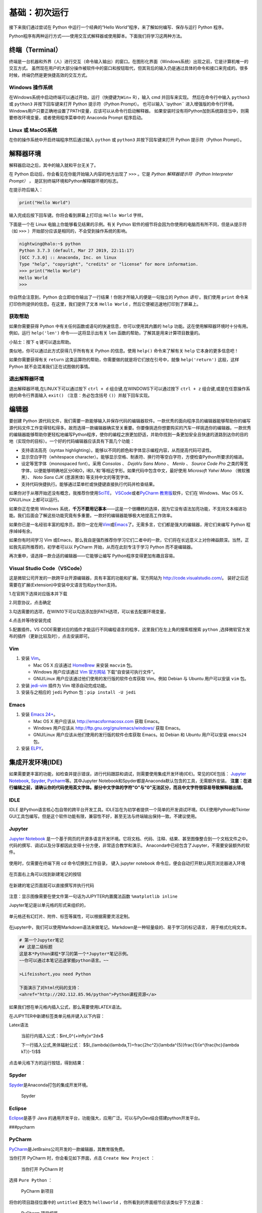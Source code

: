 基础：初次运行
================

接下来我们通过尝试在 Python 中运行一个经典的“Hello
World”程序，来了解如何编写、保存与运行 Python 程序。

Python程序有两种运行方式——使用交互式解释器或使用脚本。下面我们将学习这两种方法。

终端（Terminal）
----------------

终端是一台机器和外界（人）进行交互（命令输入输出）的窗口。在图形化界面（Windows系统）出现之前，它是计算机唯一的交互方式。
虽然现在用户的大部分操作被软件中的窗口和按钮取代，但其背后的输入仍是通过具体的命令和接口来完成的。很多时候，终端仍然是更快捷高效的交互方式。

Windows 操作系统
~~~~~~~~~~~~~~~~ 

在Windows系统中启动终端可以通过\ ``开始``\ ，\ ``运行``\ （快捷键为\ ``Win``\ +
R），输入 cmd 并回车来实现。 然后在命令行中输入 ``python3`` 或 ``python3``
并按下回车键来打开 Python 提示符（Python Prompt）。
也可以输入``ipython`` 进入增强版的命令行环境。
Windows用户只要正确地设置了PATH变量，应该可以从命令行启动解释器。
如果安装时没有将Python加到系统路径当中，则需要修改环境变量，或者使用程序菜单中的 Anaconda
Prompt 程序启动。

Linux 或 MacOS系统
~~~~~~~~~~~~~~~~~~

在你的操作系统中开启终端程序然后通过输入 ``python`` 或 ``python3`` 并按下回车键来打开
Python 提示符（Python Prompt）。

解释器环境
----------

解释器启动之后，其中的输入就和平台无关了。

在 Python 启动后，你会看见在你能开始输入内容的地方出现了 ``>>>``
。它是 *Python 解释器提示符（Python Interpreter Prompt）* ，
是区别终端环境和Python解释器环境的标志。

在提示符后输入：

.. code:: python

   print("Hello World")

输入完成后按下回车键。你将会看到屏幕上打印出 ``Hello World`` 字样。

下面是一个在 Linux 电脑上你能够看见结果的示例。有关 Python
软件的细节将会因为你使用的电脑而有所不同，但是从提示符（如 ``>>>``
）开始部分应该是相同的，不会受到操作系统的影响。

.. code:: console

   nightwing@halo:~$ python
   Python 3.7.3 (default, Mar 27 2019, 22:11:17) 
   [GCC 7.3.0] :: Anaconda, Inc. on linux
   Type "help", "copyright", "credits" or "license" for more information.
   >>> print("Hello World")
   Hello World
   >>>

你自然会注意到，Python
会立即给你输出了一行结果！你刚才所输入的便是一句独立的 Python *语句*
。我们使用 ``print`` 命令来打印你所提供的信息。在这里，我们提供了文本 
``Hello World`` ，然后它便被迅速地打印到了屏幕上。

获取帮助
~~~~~~~~~~~~~~~~~~~~~~~~~~~~

如果你需要获得 Python 中有关任何函数或语句的快速信息，你可以使用其内置的
``help`` 功能。这在使用解释器环境时十分有用。例如，运行 ``help('len')``
命令——这将显示出有关 ``len`` 函数的帮助，了解其是用来计算项目数量的。

小贴士：按下 ``q`` 键可以退出帮助。

类似地，你可以通过此方式获得几乎所有有关 Python 的信息。使用 ``help()``
命令来了解有关 ``help`` 它本身的更多信息吧！

如果你需要获得有关 ``return``
这类运算符的帮助，你需要做的就是将它们放在引号中，就像
``help('return')`` 这般，这样 Python 就不会混淆我们正在试图做的事情。


退出解释器环境
~~~~~~~~~~~~~~~~~~~~~~~~~~~~

退出解释器环境,在LINUX下可以通过按下 ``ctrl + d`` 组合键,在WINDOWS下可以通过按下 ``ctrl + z`` 组合键,或是在任意操作系统的命令行界面输入 ``exit()``
（注意：务必包含括号 ``()``\ ）并敲下回车实现。


编辑器
------

要创建 Python
源代码文件，我们需要一款能够输入并保存代码的编辑器软件。一款优秀的面向程序员的编辑器能够帮助你的编写源代码文件工作变得轻松得多。故而选择一款编辑器确实至关重要。你要像挑选你想要购买的汽车一样挑选你的编辑器。一款优秀的编辑器能够帮助你更轻松地编写Python程序，使你的编程之旅更加舒适，并助你找到一条更加安全且快速的道路到达你的目的地（实现你的目标）。一个好的代码编辑器应该具有下面几个功能：

- 支持语法高亮（syntax highlighting）。能够以不同的颜色和字体显示编程内容，从而提高代码可读性。
- 显示空白字符（whitespace character）。能够显示空格、制表符、换行符等空白字符，方便检查Python所要求的缩进。
- 设定等宽字体（monospaced font）。采用 *Consolas* 、 *DejaVu Sans Mono* 、 *Menlo* 、 *Source Code Pro* 之类的等宽字体，以便能够明确地区分0和O，l和I，\’和\'等相近字形。如果代码中包含中文，最好使用 *Microsoft Yahei Mono* （微软雅黑）、 *Noto Sans CJK* (思源黑体) 等支持中文的等宽字体。
- 支持代码快捷执行。能够通过菜单栏或快捷键直接执行代码并检查结果。

|image25| |image26|

如果你对于从哪开始还没有概念，我推荐你使用\ `SciTE <https://www.scintilla.org/SciTE.html>`__\， \ `VSCode <https://code.visualstudio.com/>`__\
或者\ `PyCharm 教育版 <https://www.jetbrains.com/pycharm-edu/>`__\ 软件，它们在 Windows、Mac OS X、GNU/Linux 上都可以运行。

如果你正在使用 Windows 系统，\ **千万不要用记事本**——这是一个很糟糕的选择，因为它没有语法加亮功能，不支持文本缩进功能。我们后面会了解这些功能究竟有多重要。一款好的编辑器能够极大地提高工作效率。

如果你已是一名经验丰富的程序员，那你一定在用\ `Vim <http://www.vim.org>`__\ 或\ `Emacs <http://www.gnu.org/software/emacs/>`__\
了。无需多言，它们都是强大的编辑器，用它们来编写 Python 程序绰绰有余。

如果你有时间学习 Vim 或Emacs，那么我自是强烈推荐你学习它们二者中的一款，它们将在长远意义上对你裨益颇深。当然，正如我先前所推荐的，初学者可以以
PyCharm 开始，从而在此刻专注于学习 Python 而不是编辑器。

再次重申，请选择一款合适的编辑器——它能够让编写 Python程序变得更加有趣且容易。

Visual Studio Code（VSCode）
~~~~~~~~~~~~~~~~~~~~~~~~~~~~

这是微软公司开发的一款跨平台开源编辑器，具有丰富的功能和扩展。官方网站为
`http://code.visualstudio.com/ <https://code.visualstudio.com/>`__\ 。
装好之后还需要在扩展(Extension)中安装\ ``中文语言包``\ 和\ ``python``\ 支持。

1.在官网下选择对应版本并下载

|image21|
 
2.同意协议，点击确定

|image22|

3.勾选需要的选项，在WIN10下可以勾选添加到PATH选项，可以省去配置环境变量，

|image23|

4.点击并等待安装完成

5.配置插件。VS CODE需要对应的插件才能运行不同编程语言的程序，这里我们在左上角的搜索框搜索 ``python`` ,选择微软官方发布的插件（更新比较及时），点击安装即可。

|image24|


Vim
~~~

1. 安装 `Vim <http://www.vim.org>`__\ 。

   -  Mac OS X 应该通过 `HomeBrew <http://brew.sh/>`__ 来安装 ``macvim``
      包。
   -  Windows 用户应该通过 `Vim
      官方网站 <http://www.vim.org/download.php>`__
      下载“自安装可执行文件”。
   -  GNU/Linux 用户应该通过他们使用的发行版的软件仓库获取 Vim。例如
      Debian 与 Ubuntu 用户可以安装 ``vim`` 包。

2. 安装 `jedi-vim <https://github.com/davidhalter/jedi-vim>`__ 插件为
   Vim 增添自动完成功能。
3. 安装与之相应的 ``jedi`` Python 包：\ ``pip install -U jedi``

Emacs
~~~~~

1. 安装 `Emacs 24+ <http://www.gnu.org/software/emacs/>`__\ 。

   -  Mac OS X 用户应该从 http://emacsformacosx.com 获取 Emacs。
   -  Windows 用户应该从 http://ftp.gnu.org/gnu/emacs/windows/ 获取
      Emacs。
   -  GNU/Linux 用户应该从他们使用的发行版的软件仓库获取 Emacs。如
      Debian 和 Ubuntu 用户可以安装 ``emacs24`` 包。

2. 安装 `ELPY <https://github.com/jorgenschaefer/elpy/wiki>`__\ 。

集成开发环境(IDE)
-----------------
如果需要更丰富的功能，如检查并提示错误，进行代码跟踪和调试，则需要使用集成开发环境(IDE)。常见的IDE包括：
\ `Jupyter Notebook <https://jupyter.org/install>`__\ , \ `Spyder <https://www.spyder-ide.org/>`__\, \ `Pycharm <https://www.jetbrains.com/pycharm/>`__\等。其中Jupyter Notebook和Spyder都是Anaconda默认包含的工具，无需额外安装。
\ **注意：在进行编辑之前，请确认你的代码使用英文字体。部分中文字体的字符"O"与"0"无法区分，而且中文字符很容易导致解释器出错。**

IDLE
~~~~

IDLE
是Python语言核心包自带的跨平台开发工具。IDLE旨在为初学者提供一个简单的开发调试环境。IDLE使用Python和Tkinter
GUI工具包编写。但是这个软件功能有限，兼容性不好，甚至无法与终端输出保持一致。不建议使用。
|IDLE界面|

Jupyter
~~~~~~~~~~~~~~~~

`Jupyter Notebook <https://jupyter.org/>`__
是一个基于网页的开源多语言开发环境。它将文档、代码、注释、结果、甚至图像整合到一个文档文件之中。
代码的撰写、调试以及分享都因此变得十分方便，非常适合教学和演示。
Anaconda中已经包含了Jupyter，不需要安装额外的软件。

.. figure:: ../pic/03.IDE/jupyter.png                                                                                                                                       
   :alt: jupyter

使用时，仅需要在终端下用 cd 命令切换到工作目录，
键入 jupyter notebook  命令后，便会自动打开默认网页浏览器进入环境
 
.. figure:: ../pic/03.IDE/Jupyter01.png

在页面右上角可以找到新建笔记的按钮

.. figure:: ../pic/03.IDE/Jupyter02.png

在新建的笔记页面就可以直接撰写并执行代码

.. figure:: ../pic/03.IDE/Jupyter03.png

注意：显示图像需要在使文件第一句话为JUPYTER内置魔法函数 ``%matplotlib inline``

Jupyter笔记是以单元格的形式来组织的，

.. figure:: ../pic/03.IDE/Jupyter04.png

单元格还有幻灯片、附件、标签等属性，可以根据需要灵活定制。

.. figure:: ../pic/03.IDE/Jupyter05.png

在jupyter中，我们可以使用Markdown语法来做笔记。Markdown是一种轻量级的、易于学习的标记语言，
用于格式化纯文本。

.. code:: txt

   # 第一个Jupyter笔记
   ## 这是二级标题
   这是本*Python课程*学习的第一个*Jupyter*笔记示例。
   ~~你可以通过本笔记迅速掌握python语言。~~

   >Lifeisshort,you need Python
   
   下面演示了对html代码的支持：
   <ahref="http://202.112.85.96/python">Python课程资源</a>

.. figure:: ../pic/03.IDE/markdown.png

如果我们想在单元格内插入公式，那么需要使用LATEX语法。

在JUPYTER中新建标签类单元格并键入以下内容：

.. code:: text

Latex语法

   当前行内插入公式：$\int_0^{+\infty}x^2dx$

   下一行插入公式,黑体辐射公式：
   $$I_{\lambda}(\lambda,T)=\frac{2hc^2}{\lambda^{5}}\frac{1}{e^{\frac{hc}{\lambda kT}}-1}$$

点击单元格下方的运行按钮，得到结果：

.. figure:: ../pic/03.IDE/latex.png

Spyder
~~~~~~

`Spyder <https://www.spyder-ide.org/>`__\ 是Anaconda打包的集成开发环境。

.. figure:: ../pic/03.IDE/spyder.png
   :alt: Spyder

   Spyder

Eclipse
~~~~~~~

`Eclipse <https://www.eclipse.org/>`__\ 是基于 Java
的通用开发平台，功能强大，应用广泛。可以与PyDev结合搭建python开发平台。
|Eclipse|

###pycharm
 
PyCharm
~~~~~~~

`PyCharm <https://www.jetbrains.com/pycharm/>`__\ 是JetBrains公司开发的一款编辑器，其教育版免费。

当你打开 PyCharm 时，你会看见如下界面，点击 ``Create New Project`` ：

.. figure:: ../pic/03.IDE/pycharm_open.png
   :alt: 当你打开 PyCharm 时

   当你打开 PyCharm 时

选择 ``Pure Python`` ：

.. figure:: ../pic/03.IDE/pycharm_create_new_project.png
   :alt: PyCharm 新项目

   PyCharm 新项目

将你的项目路径位置中的 ``untitled`` 更改为 ``helloworld``
，你所看到的界面细节应该类似于下方这番：

.. figure:: ../pic/03.IDE/pycharm_create_new_project_pure_python.png
   :alt: PyCharm 项目细节

   PyCharm 项目细节

点击 ``Create`` 按钮。

对侧边栏中的 ``helloworld`` 右击选中，并选择 ``New`` -> ``Python File``
：

.. figure:: ../pic/03.IDE/pycharm_new_python_file.png
   :alt: PyCharm -&gt; New -&gt; Python File

   PyCharm -&gt; New -&gt; Python File

你会被要求输入名字，现在输入 ``hello`` ：

.. figure:: ../pic/03.IDE/pycharm_new_file_input.png
   :alt: PyCharm 新文件对话框

   PyCharm 新文件对话框

现在你便可以看见一个新的文件已为你开启：

.. figure:: ../pic/03.IDE/pycharm_hello_open.png
   :alt: PyCharm hello.py 文件

   PyCharm hello.py 文件

删除那些已存在的内容，现在由你自己输入以下代码：

.. code:: python

   print("hello world")

现在右击你所输入的内容（无需选中文本），然后点击 ``Run 'hello'`` 。

.. figure:: ../pic/03.IDE/pycharm_run.png
   :alt: PyCharm Run ‘hello’

   PyCharm Run ‘hello’

此刻你将会看到你的程序所输出的内容（它所打印出来的内容）：

.. figure:: ../pic/03.IDE/pycharm_output.png
   :alt: PyCharm 输出内容

   PyCharm 输出内容

嚯！虽然只是刚开始的几个步骤，但从今以后，每当我们要求你创建一个新的文件时，记住只需在
``helloworld`` 上右击并选择 -> ``New`` -> ``Python File``
并继续如上所述步骤一般输入内容并运行即可。

你可以在\ `PyCharm
Quickstart <https://www.jetbrains.com/pycharm-educational/quickstart/>`__\
页面找到有关 PyCharm 的更多信息。


VSCode
~~~~~~~

使用方法同以上类似。先打开一个你想保存.py文件的文件夹，然后编辑并允许即可。需要注意的是你需要编辑.vscode文件夹下的launch.json才能使vscode按照一个python的文件运行它。

.. figure:: ../pic/03.IDE/vscode_edit1.png
   :alt: VSCODE打开文件

.. figure:: ../pic/03.IDE/vscode_edit2.png
   :alt: VSCODE打开文件夹（工作区域）
 
我们需要为launch.json配置如下内容

.. code:: javascript

    {
    // Use IntelliSense to learn about possible attributes.
    // Hover to view descriptions of existing attributes.
    // For more information, visit: https://go.microsoft.com/fwlink/?linkid=830387
    
    "version": "0.2.0",
    "configurations": [
        
        {
            "name": "Python: Current File (Integrated Terminal)",
            "type": "python",
            "request": "launch",
            "program": "${file}",
            "console": "integratedTerminal"
        },
        {
            "name": "Python: Current File (External Terminal)",
            "type": "python",
            "request": "launch",
            "program": "${file}",
            "console": "externalTerminal"
        }
    ]
    }

其中的关键部分在于 "type" ， "request" ， "program" 。

type，必填项，调试类型，也就是以什么语言读这个文件；

request，必填项，有两种类型，分别是 launch 和 attach，launch 就是以 debug 模式启动调试（开启一个新终端），attach 就是附加到已经启动的进程开启 debug 模式并调试（使用已有的终端）；

program，程序的启动入口（在哪里找到文件），$file代表当前的.py路径;

.. figure:: ../pic/03.IDE/vscode_edit3.png
   :alt: VSCODE编辑launch.json
   
使用脚本
----------

启动你所选择的编辑器，输入如下程序并将它保存为 ``hello.py`` 。

如果你正在使用
PyCharm，我们已经讨论过\ :doc:`如何从脚本中运行它了 <./03.first_step>` \ 。

对于其它编辑器，打开一个新文件名将其命名为 ``hello.py``
，然后输入如下内容：

.. code:: python

   print("hello world")

你应当将文件保存到哪里？保存到任何你知道其位置与路径的文件夹。如果你不了解这句话是什么意思，那就创建一个新文件夹并用这一路径来保存并运行你所有的
Python 程序：

-  Mac OS X 上的 ``/tmp/py`` 。
-  GNU/Linux 上的 ``/tmp/py`` 。
-  Windows 上的 ``D:\\py`` 。

要想创建上述文件夹（在你正在使用的操作系统上），你可以在终端上使用
``mkdir`` 命令，如 ``mkdir /tmp/py`` 。

重要提示：你需要经常确认并确保你为文件赋予了 ``.py`` 扩展名，例如
``foo.py`` 。

要想运行你的 Python 程序：

1. 打开终端窗口（你可查阅先前的
   \ :doc:`安装 :<./02.installation>` \ 章节来了解应该怎么做）。
2. 使用 ``cd`` 命令来\ **改**\ 变\ **目**\ 录到你保存文件的地方，例如
   ``cd /tmp/py`` 。
3. 通过输入命令 ``python hello.py``
   来运行程序。程序的输出结果应如下方所示：

.. code:: text

   $ python hello.py
   hello world

.. figure:: ../pic/03.IDE/terminal_screenshot.png
   :alt: 在终端中运行程序的截图

   在终端中运行程序的截图

如果你得到了与上图类似的输出结果，那么恭喜你！——你已经成功运行了你的第一个
Python
程序。你也已经成功穿过了学习编程最困难的部分，也就是，编写你的第一个程序！

如果你遭遇了什么错误，请确认是否已经 **正确地** 输入了上面所列出的内容，并尝试重新运行程序。要注意
Python 是区分大小写的，如 ``print`` 和 ``Print`` 是不同的——注意前者的 p
是小写的，而后者的 P
是大写的。此外，你需要确保每一行的第一个字符前面都没有任何空格或制表格——我们会在后面了解
\ :doc:`为什么这件事如此重要 <./04.basis>` \ 。

**它是如何工作的**

Python 程序是由 *语句*
所构成的。我们的第一个程序中只有一条语句。在这条语句中，我们调用
``print`` 语句来搭配我们提供的文本”hello world“。



总结
----

现在，你应该可以轻松地编写、保存并运行 Python 程序了。

从此你便成为一名 Python 用户了，现在让我们来学习更多有关 Python 的概念。

.. |IDLE界面| image:: ../pic/03.IDE/IDLE.png
.. |Eclipse| image:: ../pic/03.IDE/Eclipse.jpg
.. |image21| image:: ../pic/03.IDE/vscode1.png
.. |image22| image:: ../pic/03.IDE/vscode2.png
.. |image23| image:: ../pic/03.IDE/vscode3.png
.. |image24| image:: ../pic/03.IDE/vscode4.png
.. |image25| image:: ../pic/03.IDE/editor0.png
    :width: 49 %
.. |image26| image:: ../pic/03.IDE/editor1.png
    :width: 49 %

